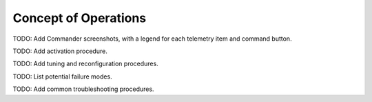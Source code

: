 Concept of Operations
=====================

TODO: Add Commander screenshots, with a legend for each telemetry item and command button.

TODO: Add activation procedure.

TODO: Add tuning and reconfiguration procedures.

TODO: List potential failure modes.

TODO: Add common troubleshooting procedures.
   
